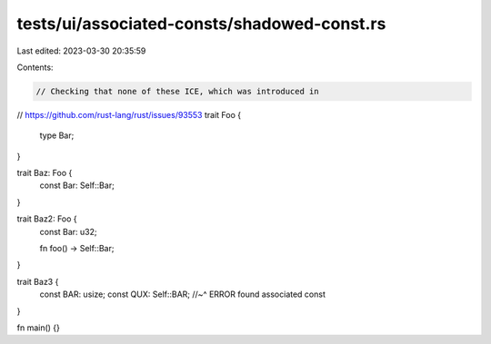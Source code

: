 tests/ui/associated-consts/shadowed-const.rs
============================================

Last edited: 2023-03-30 20:35:59

Contents:

.. code-block:: rs

    // Checking that none of these ICE, which was introduced in
// https://github.com/rust-lang/rust/issues/93553
trait Foo {
    type Bar;
}

trait Baz: Foo {
    const Bar: Self::Bar;
}

trait Baz2: Foo {
    const Bar: u32;

    fn foo() -> Self::Bar;
}

trait Baz3 {
  const BAR: usize;
  const QUX: Self::BAR;
  //~^ ERROR found associated const
}

fn main() {}


